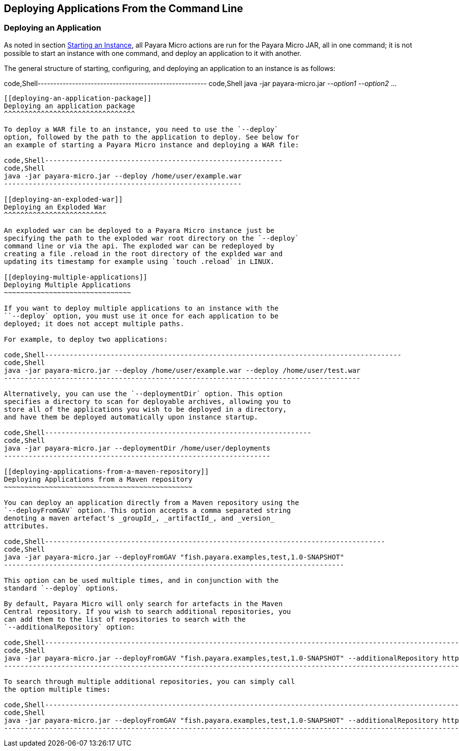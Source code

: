 [[deploying-applications-from-the-command-line]]
Deploying Applications From the Command Line
--------------------------------------------

[[deploying-an-application]]
Deploying an Application
~~~~~~~~~~~~~~~~~~~~~~~~

As noted in section
link:../starting-instance.md#starting-an-instance-from-the-command-line[Starting
an Instance], all Payara Micro actions are run for the Payara Micro JAR,
all in one command; it is not possible to start an instance with one
command, and deploy an application to it with another.

The general structure of starting, configuring, and deploying an
application to an instance is as follows:

code,Shell------------------------------------------------------
code,Shell
java -jar payara-micro.jar _--option1_ _--option2_ ...
------------------------------------------------------

[[deploying-an-application-package]]
Deploying an application package
^^^^^^^^^^^^^^^^^^^^^^^^^^^^^^^^

To deploy a WAR file to an instance, you need to use the `--deploy`
option, followed by the path to the application to deploy. See below for
an example of starting a Payara Micro instance and deploying a WAR file:

code,Shell----------------------------------------------------------
code,Shell
java -jar payara-micro.jar --deploy /home/user/example.war
----------------------------------------------------------

[[deploying-an-exploded-war]]
Deploying an Exploded War
^^^^^^^^^^^^^^^^^^^^^^^^^

An exploded war can be deployed to a Payara Micro instance just be
specifying the path to the exploded war root directory on the `--deploy`
command line or via the api. The exploded war can be redeployed by
creating a file .reload in the root directory of the explded war and
updating its timestamp for example using `touch .reload` in LINUX.

[[deploying-multiple-applications]]
Deploying Multiple Applications
~~~~~~~~~~~~~~~~~~~~~~~~~~~~~~~

If you want to deploy multiple applications to an instance with the
``--deploy` option, you must use it once for each application to be
deployed; it does not accept multiple paths.

For example, to deploy two applications:

code,Shell---------------------------------------------------------------------------------------
code,Shell
java -jar payara-micro.jar --deploy /home/user/example.war --deploy /home/user/test.war
---------------------------------------------------------------------------------------

Alternatively, you can use the `--deploymentDir` option. This option
specifies a directory to scan for deployable archives, allowing you to
store all of the applications you wish to be deployed in a directory,
and have them be deployed automatically upon instance startup.

code,Shell-----------------------------------------------------------------
code,Shell
java -jar payara-micro.jar --deploymentDir /home/user/deployments
-----------------------------------------------------------------

[[deploying-applications-from-a-maven-repository]]
Deploying Applications from a Maven repository
~~~~~~~~~~~~~~~~~~~~~~~~~~~~~~~~~~~~~~~~~~~~~~

You can deploy an application directly from a Maven repository using the
`--deployFromGAV` option. This option accepts a comma separated string
denoting a maven artefact's _groupId_, _artifactId_, and _version_
attributes.

code,Shell-----------------------------------------------------------------------------------
code,Shell
java -jar payara-micro.jar --deployFromGAV "fish.payara.examples,test,1.0-SNAPSHOT"
-----------------------------------------------------------------------------------

This option can be used multiple times, and in conjunction with the
standard `--deploy` options.

By default, Payara Micro will only search for artefacts in the Maven
Central repository. If you wish to search additional repositories, you
can add them to the list of repositories to search with the
`--additionalRepository` option:

code,Shell----------------------------------------------------------------------------------------------------------------------------------------------------------------
code,Shell
java -jar payara-micro.jar --deployFromGAV "fish.payara.examples,test,1.0-SNAPSHOT" --additionalRepository https://maven.java.net/content/repositories/promoted/
----------------------------------------------------------------------------------------------------------------------------------------------------------------

To search through multiple additional repositories, you can simply call
the option multiple times:

code,Shell----------------------------------------------------------------------------------------------------------------------------------------------------------------------------------------------------------------------------------------------------
code,Shell
java -jar payara-micro.jar --deployFromGAV "fish.payara.examples,test,1.0-SNAPSHOT" --additionalRepository https://maven.java.net/content/repositories/promoted/ --additionalRepository https://raw.github.com/payara/Payara_PatchedProjects/master/
----------------------------------------------------------------------------------------------------------------------------------------------------------------------------------------------------------------------------------------------------
